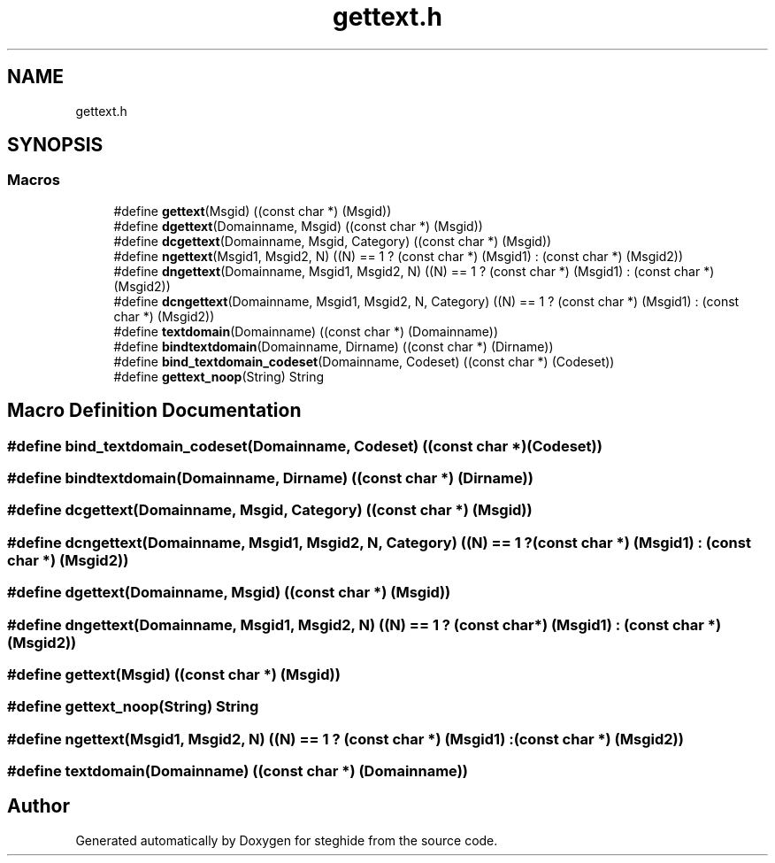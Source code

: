 .TH "gettext.h" 3 "Thu Aug 17 2017" "Version 0.5.1" "steghide" \" -*- nroff -*-
.ad l
.nh
.SH NAME
gettext.h
.SH SYNOPSIS
.br
.PP
.SS "Macros"

.in +1c
.ti -1c
.RI "#define \fBgettext\fP(Msgid)   ((const char *) (Msgid))"
.br
.ti -1c
.RI "#define \fBdgettext\fP(Domainname,  Msgid)   ((const char *) (Msgid))"
.br
.ti -1c
.RI "#define \fBdcgettext\fP(Domainname,  Msgid,  Category)   ((const char *) (Msgid))"
.br
.ti -1c
.RI "#define \fBngettext\fP(Msgid1,  Msgid2,  N)   ((N) == 1 ? (const char *) (Msgid1) : (const char *) (Msgid2))"
.br
.ti -1c
.RI "#define \fBdngettext\fP(Domainname,  Msgid1,  Msgid2,  N)   ((N) == 1 ? (const char *) (Msgid1) : (const char *) (Msgid2))"
.br
.ti -1c
.RI "#define \fBdcngettext\fP(Domainname,  Msgid1,  Msgid2,  N,  Category)   ((N) == 1 ? (const char *) (Msgid1) : (const char *) (Msgid2))"
.br
.ti -1c
.RI "#define \fBtextdomain\fP(Domainname)   ((const char *) (Domainname))"
.br
.ti -1c
.RI "#define \fBbindtextdomain\fP(Domainname,  Dirname)   ((const char *) (Dirname))"
.br
.ti -1c
.RI "#define \fBbind_textdomain_codeset\fP(Domainname,  Codeset)   ((const char *) (Codeset))"
.br
.ti -1c
.RI "#define \fBgettext_noop\fP(String)   String"
.br
.in -1c
.SH "Macro Definition Documentation"
.PP 
.SS "#define bind_textdomain_codeset(Domainname, Codeset)   ((const char *) (Codeset))"

.SS "#define bindtextdomain(Domainname, Dirname)   ((const char *) (Dirname))"

.SS "#define dcgettext(Domainname, Msgid, Category)   ((const char *) (Msgid))"

.SS "#define dcngettext(Domainname, Msgid1, Msgid2, N, Category)   ((N) == 1 ? (const char *) (Msgid1) : (const char *) (Msgid2))"

.SS "#define dgettext(Domainname, Msgid)   ((const char *) (Msgid))"

.SS "#define dngettext(Domainname, Msgid1, Msgid2, N)   ((N) == 1 ? (const char *) (Msgid1) : (const char *) (Msgid2))"

.SS "#define gettext(Msgid)   ((const char *) (Msgid))"

.SS "#define gettext_noop(String)   String"

.SS "#define ngettext(Msgid1, Msgid2, N)   ((N) == 1 ? (const char *) (Msgid1) : (const char *) (Msgid2))"

.SS "#define textdomain(Domainname)   ((const char *) (Domainname))"

.SH "Author"
.PP 
Generated automatically by Doxygen for steghide from the source code\&.
